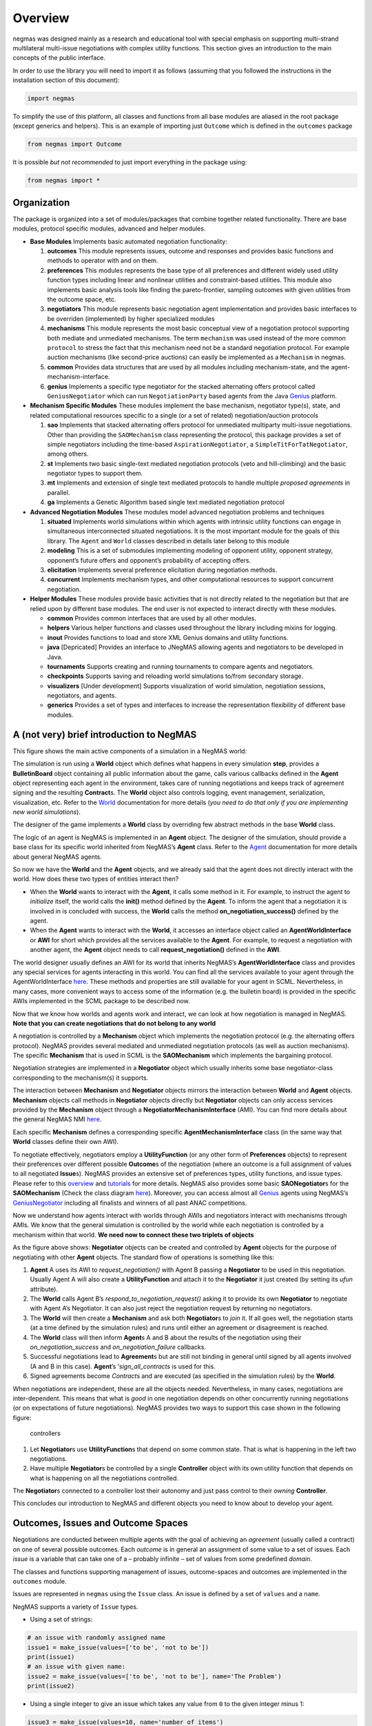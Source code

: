 Overview
========

negmas was designed mainly as a research and educational tool with
special emphasis on supporting multi-strand multilateral multi-issue
negotiations with complex utility functions. This section gives an
introduction to the main concepts of the public interface.

In order to use the library you will need to import it as follows
(assuming that you followed the instructions in the installation section
of this document):

.. code:: ipython3

    import negmas

To simplify the use of this platform, all classes and functions from all
base modules are aliased in the root package (except generics and
helpers). This is an example of importing just ``Outcome`` which is
defined in the ``outcomes`` package

.. code:: ipython3

    from negmas import Outcome

It is possible *but not recommended* to just import everything in the
package using:

.. code:: ipython3

    from negmas import *

Organization
------------

The package is organized into a set of modules/packages that combine
together related functionality. There are base modules, protocol
specific modules, advanced and helper modules.

-  **Base Modules** Implements basic automated negotiation
   functionality:

   1. **outcomes** This module represents issues, outcome and responses
      and provides basic functions and methods to operator with and on
      them.
   2. **preferences** This modules represents the base type of all
      preferences and different widely used utility function types
      including linear and nonlinear utilities and constraint-based
      utilities. This module also implements basic analysis tools like
      finding the pareto-frontier, sampling outcomes with given
      utilities from the outcome space, etc.
   3. **negotiators** This module represents basic negotiation agent
      implementation and provides basic interfaces to be overriden
      (implemented) by higher specialized modules
   4. **mechanisms** This module represents the most basic conceptual
      view of a negotiation protocol supporting both mediate and
      unmediated mechanisms. The term ``mechanism`` was used instead of
      the more common ``protocol`` to stress the fact that this
      mechanism need not be a standard negotiation protocol. For example
      auction mechanisms (like second-price auctions) can easily be
      implemented as a ``Mechanism`` in negmas.
   5. **common** Provides data structures that are used by all modules
      including mechanism-state, and the agent-mechanism-interface.
   6. **genius** Implements a specific type negotiator for the stacked
      alternating offers protocol called ``GeniusNegotiator`` which can
      run ``NegotiationParty`` based agents from the Java
      `Genius <http://ii.tudelft.nl/genius/>`__ platform.

-  **Mechanism Specific Modules** These modules implement the base
   mechanism, negotiator type(s), state, and related computational
   resources specific to a single (or a set of related)
   negotiation/auction protocols

   1. **sao** Implements that stacked alternating offers protocol for
      unmediated multiparty multi-issue negotiations. Other than
      providing the ``SAOMechanism`` class representing the protocol,
      this package provides a set of simple negotiators including the
      time-based ``AspirationNegotiator``, a
      ``SimpleTitForTatNegotiator``, among others.
   2. **st** Implements two basic single-text mediated negotiation
      protocols (veto and hill-climbing) and the basic negotiator types
      to support them.
   3. **mt** Implements and extension of single text mediated protocols
      to handle multiple *proposed agreements* in parallel.
   4. **ga** Implements a Genetic Algorithm based single text mediated
      negotiation protocol

-  **Advanced Negotiation Modules** These modules model advanced
   negotiation problems and techniques

   1. **situated** Implements world simulations within which agents with
      intrinsic utility functions can engage in simultaneous
      interconnected situated negotiations. It is the most important
      module for the goals of this library. The ``Agent`` and ``World``
      classes described in details later belong to this module
   2. **modeling** This is a set of submodules implementing modeling of
      opponent utility, opponent strategy, opponent’s future offers and
      opponent’s probability of accepting offers.
   3. **elicitation** Implements several preference elicitation during
      negotiation methods.
   4. **concurrent** Implements mechanism types, and other computational
      resources to support concurrent negotiation.

-  **Helper Modules** These modules provide basic activities that is not
   directly related to the negotiation but that are relied upon by
   different base modules. The end user is not expected to interact
   directly with these modules.

   -  **common** Provides common interfaces that are used by all other
      modules.
   -  **helpers** Various helper functions and classes used throughout
      the library including mixins for logging.
   -  **inout** Provides functions to load and store XML Genius domains
      and utility functions.
   -  **java** [Depricated] Provides an interface to JNegMAS allowing
      agents and negotiators to be developed in Java.
   -  **tournaments** Supports creating and running tournaments to
      compare agents and negotiators.
   -  **checkpoints** Supports saving and reloading world simulations
      to/from secondary storage.
   -  **visualizers** [Under development] Supports visualization of
      world simulation, negotiation sessions, negotiators, and agents.
   -  **generics** Provides a set of types and interfaces to increase
      the representation flexibility of different base modules.

A (not very) brief introduction to NegMAS
-----------------------------------------

This figure shows the main active components of a simulation in a NegMAS
world: |NegMAS world|

The simulation is run using a **World** object which defines what
happens in every simulation **step**, provides a **BulletinBoard**
object containing all public information about the game, calls various
callbacks defined in the **Agent** object representing each agent in the
environment, takes care of running negotiations and keeps track of
agreement signing and the resulting **Contract**\ s. The **World**
object also controls logging, event management, serialization,
visualization, etc. Refer to the
`World <http://www.yasserm.com/negmas/api/negmas.situated.World.html>`__
documentation for more details (*you need to do that only if you are
implementing new world simulations*).

The designer of the game implements a **World** class by overriding few
abstract methods in the base **World** class.

The logic of an agent is NegMAS is implemented in an **Agent** object.
The designer of the simulation, should provide a base class for its
specific world inherited from NegMAS’s **Agent** class. Refer to the
`Agent <http://www.yasserm.com/negmas/api/negmas.situated.Agent.html>`__
documentation for more details about general NegMAS agents.

So now we have the **World** and the **Agent** objects, and we already
said that the agent does not directly interact with the world. How does
these two types of entities interact then?

-  When the **World** wants to interact with the **Agent**, it calls
   some method in it. For example, to instruct the agent to *initialize*
   itself, the world calls the **init()** method defined by the
   **Agent**. To inform the agent that a negotiation it is involved in
   is concluded with success, the **World** calls the method
   **on_negotiation_success()** defined by the agent.
-  When the **Agent** wants to interact with the **World**, it accesses
   an interface object called an **AgentWorldInterface** or **AWI** for
   short which provides all the services available to the **Agent**. For
   example, to request a negotiation with another agent, the **Agent**
   object needs to call **request_negotiation()** defined in the
   **AWI**.

The world designer usually defines an AWI for its world that inherits
NegMAS’s **AgentWorldInterface** class and provides any special services
for agents interacting in this world. You can find all the services
available to your agent through the AgentWorldInterface
`here <http://www.yasserm.com/negmas/api/negmas.situated.AgentWorldInterface.html>`__.
These methods and properties are still available for your agent in SCML.
Nevertheless, in many cases, more convenient ways to access some of the
information (e.g. the bulletin board) is provided in the specific AWIs
implemented in the SCML package to be described now.

Now that we know how worlds and agents work and interact, we can look at
how negotiation is managed in NegMAS. **Note that you can create
negotiations that do not belong to any world**

A negotiation is controlled by a **Mechanism** object which implements
the negotiation protocol (e.g. the alternating offers protocol). NegMAS
provides several mediated and unmediated negotiation protocols (as well
as auction mechanisms). The specific **Mechanism** that is used in SCML
is the **SAOMechanism** which implements the bargaining protocol.

Negotiation strategies are implemented in a **Negotiator** object which
usually inherits some base negotiator-class corresponding to the
mechanism(s) it supports.

The interaction between **Mechanism** and **Negotiator** objects mirrors
the interaction between **World** and **Agent** objects. **Mechanism**
objects call methods in **Negotiator** objects directly but
**Negotiator** objects can only access services provided by the
**Mechanism** object through a **NegotiatorMechanismInterface** (AMI).
You can find more details about the general NegMAS NMI
`here <http://www.yasserm.com/negmas/api/negmas.common.NegotiatorMechanismInterface.html>`__.

Each specific **Mechanism** defines a corresponding specific
**AgentMechanismInterface** class (in the same way that **World**
classes define their own AWI).

To negotiate effectively, negotiators employ a **UtilityFunction** (or
any other form of **Preferences** objects) to represent their
preferences over different possible **Outcome**\ s of the negotiation
(where an outcome is a full assignment of values to all negotiated
**Issue**\ s). NegMAS provides an extensive set of preferences types,
utility functions, and issue types. Please refer to this
`overview <http://www.yasserm.com/negmas/overview.html>`__ and
`tutorials <http://www.yasserm.com/negmas/tutorials.html>`__ for more
details. NegMAS also provides some basic **SAONegotiator**\ s for the
**SAOMechanism** (Check the class diagram
`here <http://www.yasserm.com/negmas/modules/sao.html>`__). Moreover,
you can access almost all `Genius <http://ii.tudelft.nl/genius/>`__
agents using NegMAS’s
`GeniusNegotiator <http://www.yasserm.com/negmas/api/negmas.genius.GeniusNegotiator.html>`__
including all finalists and winners of all past ANAC competitions.

Now we understand how agents interact with worlds through AWIs and
negotiators interact with mechanisms through AMIs. We know that the
general simulation is controlled by the world while each negotiation is
controlled by a mechanism within that world. **We need now to connect
these two triplets of objects**

As the figure above shows: **Negotiator** objects can be created and
controlled by **Agent** objects for the purpose of negotiating with
other **Agent** objects. The standard flow of operations is something
like this:

1. **Agent** A uses its AWI to *request_negotiation()* with Agent B
   passing a **Negotiator** to be used in this negotiation. Usually
   Agent A will also create a **UtilityFunction** and attach it to the
   **Negotiator** it just created (by setting its *ufun* attribute).
2. The **World** calls Agent B’s *respond_to_negotiation_request()*
   asking it to provide its own **Negotiator** to negotiate with Agent
   A’s Negotiator. It can also just reject the negotiation request by
   returning no negotiators.
3. The **World** will then create a **Mechanism** and ask both
   **Negotiator**\ s to *join* it. If all goes well, the negotiation
   starts (at a time defined by the simulation rules) and runs until
   either an agreement or disagreement is reached.
4. The **World** class will then inform **Agent**\ s A and B about the
   results of the negotiation using their *on_negotiation_success* and
   *on_negotiation_failure* callbacks.
5. Successful negotiations lead to **Agreement**\ s but are still not
   binding in general until signed by all agents involved (A and B in
   this case). **Agent**\ ’s ’\ *sign_all_contracts* is used for this.
6. Signed agreements become *Contract*\ s and are executed (as specified
   in the simulation rules) by the **World**.

When negotiations are independent, these are all the objects needed.
Nevertheless, in many cases, negotiations are inter-dependent. This
means that what is *good* in one negotiation depends on other
concurrently running negotiations (or on expectations of future
negotiations). NegMAS provides two ways to support this case shown in
the following figure:

.. figure:: figs/controllers.jpg
   :alt: controllers

   controllers

1. Let **Negotiator**\ s use **UtilityFunction**\ s that depend on some
   common state. That is what is happening in the left two negotiations.
2. Have multiple **Negotiator**\ s be controlled by a single
   **Controller** object with its own utility function that depends on
   what is happening on all the negotiations controlled.

The **Negotiator**\ s connected to a controller lost their autonomy and
just pass control to their *owning* **Controller**.

This concludes our introduction to NegMAS and different objects you need
to know about to develop your agent.

.. |NegMAS world| image:: figs/world.png

Outcomes, Issues and Outcome Spaces
-----------------------------------

Negotiations are conducted between multiple agents with the goal of
achieving an *agreement* (usually called a contract) on one of several
possible outcomes. Each *outcome* is in general an assignment of some
value to a set of issues. Each *issue* is a variable that can take one
of a – probably infinite – set of values from some predefined *domain*.

The classes and functions supporting management of issues,
outcome-spaces and outcomes are implemented in the ``outcomes`` module.

Issues are represented in ``negmas`` using the ``Issue`` class. An issue
is defined by a set of ``values`` and a ``name``.

NegMAS supports a variety of ``Issue`` types.

-  Using a set of strings:

.. code:: ipython3

    # an issue with randomly assigned name
    issue1 = make_issue(values=['to be', 'not to be'])
    print(issue1)
    # an issue with given name:
    issue2 = make_issue(values=['to be', 'not to be'], name='The Problem')
    print(issue2)



.. raw:: html

    <pre style="white-space:pre;overflow-x:auto;line-height:normal;font-family:Menlo,'DejaVu Sans Mono',consolas,'Courier New',monospace">issueTVxoHhOQ: <span style="font-weight: bold">[</span><span style="color: #008000; text-decoration-color: #008000">'to be'</span>, <span style="color: #008000; text-decoration-color: #008000">'not to be'</span><span style="font-weight: bold">]</span>
    </pre>




.. raw:: html

    <pre style="white-space:pre;overflow-x:auto;line-height:normal;font-family:Menlo,'DejaVu Sans Mono',consolas,'Courier New',monospace">issueTVxoHhOQ: <span style="font-weight: bold">[</span><span style="color: #008000; text-decoration-color: #008000">'to be'</span>, <span style="color: #008000; text-decoration-color: #008000">'not to be'</span><span style="font-weight: bold">]</span>
    </pre>




.. raw:: html

    <pre style="white-space:pre;overflow-x:auto;line-height:normal;font-family:Menlo,'DejaVu Sans Mono',consolas,'Courier New',monospace">The Problem: <span style="font-weight: bold">[</span><span style="color: #008000; text-decoration-color: #008000">'to be'</span>, <span style="color: #008000; text-decoration-color: #008000">'not to be'</span><span style="font-weight: bold">]</span>
    </pre>




.. raw:: html

    <pre style="white-space:pre;overflow-x:auto;line-height:normal;font-family:Menlo,'DejaVu Sans Mono',consolas,'Courier New',monospace">The Problem: <span style="font-weight: bold">[</span><span style="color: #008000; text-decoration-color: #008000">'to be'</span>, <span style="color: #008000; text-decoration-color: #008000">'not to be'</span><span style="font-weight: bold">]</span>
    </pre>



-  Using a single integer to give an issue which takes any value from
   ``0`` to the given integer minus 1:

.. code:: ipython3

    issue3 = make_issue(values=10, name='number of items')
    print(issue3)



.. raw:: html

    <pre style="white-space:pre;overflow-x:auto;line-height:normal;font-family:Menlo,'DejaVu Sans Mono',consolas,'Courier New',monospace">number of items: <span style="font-weight: bold">(</span><span style="color: #008080; text-decoration-color: #008080; font-weight: bold">0</span>, <span style="color: #008080; text-decoration-color: #008080; font-weight: bold">9</span><span style="font-weight: bold">)</span>
    </pre>




.. raw:: html

    <pre style="white-space:pre;overflow-x:auto;line-height:normal;font-family:Menlo,'DejaVu Sans Mono',consolas,'Courier New',monospace">number of items: <span style="font-weight: bold">(</span><span style="color: #008080; text-decoration-color: #008080; font-weight: bold">0</span>, <span style="color: #008080; text-decoration-color: #008080; font-weight: bold">9</span><span style="font-weight: bold">)</span>
    </pre>



-  Using a ``tuple`` with a lower and upper real-valued boundaries to
   give an issue with an infinite number of possibilities (all real
   numbers in between)

.. code:: ipython3

    issue4 = make_issue(values=(0.0, 1.0), name='cost')
    print(issue4)



.. raw:: html

    <pre style="white-space:pre;overflow-x:auto;line-height:normal;font-family:Menlo,'DejaVu Sans Mono',consolas,'Courier New',monospace">cost: <span style="font-weight: bold">(</span><span style="color: #008080; text-decoration-color: #008080; font-weight: bold">0.0</span>, <span style="color: #008080; text-decoration-color: #008080; font-weight: bold">1.0</span><span style="font-weight: bold">)</span>
    </pre>




.. raw:: html

    <pre style="white-space:pre;overflow-x:auto;line-height:normal;font-family:Menlo,'DejaVu Sans Mono',consolas,'Courier New',monospace">cost: <span style="font-weight: bold">(</span><span style="color: #008080; text-decoration-color: #008080; font-weight: bold">0.0</span>, <span style="color: #008080; text-decoration-color: #008080; font-weight: bold">1.0</span><span style="font-weight: bold">)</span>
    </pre>



The ``Issue`` class provides some useful functions. For example you can
find the ``cardinality`` of any issue using:

.. code:: ipython3

    [issue2.cardinality, issue3.cardinality, issue4.cardinality]




.. parsed-literal::

    [2, 10, inf]





.. parsed-literal::

    [2, 10, inf]



It is also possible to check the ``type`` of the issue and whether it is
discrete or continuous:

.. code:: ipython3

    [issue2.type, issue2.is_discrete(), issue2.is_continuous()]




.. parsed-literal::

    ['categorical', True, False]





.. parsed-literal::

    ['categorical', True, False]



It is possible to check the total cardinality for a set of issues:

.. code:: ipython3

    [num_outcomes([issue1, issue2, issue3, issue4]), # expected inf
     num_outcomes([issue1, issue2, issue3])] # expected 40 = 2 * 2 * 10




.. parsed-literal::

    [inf, 40]





.. parsed-literal::

    [inf, 40]



You can pick random valid or invalid values for the issue:

.. code:: ipython3

    [
        [issue1.rand_valid(), issue1.rand_invalid()],
        [issue3.rand_valid(), issue3.rand_invalid()],
        [issue4.rand_valid(), issue4.rand_invalid()],
    ]




.. parsed-literal::

    [['to be', '20220221H195628127744Xb7dNW1qto be20220221H195628127785P44ir3sA'],
     [6, 13],
     [0.2601332542192585, 2.0043986330300445]]





.. parsed-literal::

    [['to be', '20220221H195628127744Xb7dNW1qto be20220221H195628127785P44ir3sA'],
     [6, 13],
     [0.2601332542192585, 2.0043986330300445]]



You can also list all valid values for an issue using ``all`` or sample
from them using ``value_generator``. Notice that ``all`` and
``value_generator`` return generators so both are memory efficient.

.. code:: ipython3

    print(tuple(issue1.all))
    print(tuple(issue2.all))
    print(tuple(issue3.all))
    try:
        print(tuple(issue4.all))
    except ValueError as e:
        print(e)



.. raw:: html

    <pre style="white-space:pre;overflow-x:auto;line-height:normal;font-family:Menlo,'DejaVu Sans Mono',consolas,'Courier New',monospace"><span style="font-weight: bold">(</span><span style="color: #008000; text-decoration-color: #008000">'to be'</span>, <span style="color: #008000; text-decoration-color: #008000">'not to be'</span><span style="font-weight: bold">)</span>
    </pre>




.. raw:: html

    <pre style="white-space:pre;overflow-x:auto;line-height:normal;font-family:Menlo,'DejaVu Sans Mono',consolas,'Courier New',monospace"><span style="font-weight: bold">(</span><span style="color: #008000; text-decoration-color: #008000">'to be'</span>, <span style="color: #008000; text-decoration-color: #008000">'not to be'</span><span style="font-weight: bold">)</span>
    </pre>




.. raw:: html

    <pre style="white-space:pre;overflow-x:auto;line-height:normal;font-family:Menlo,'DejaVu Sans Mono',consolas,'Courier New',monospace"><span style="font-weight: bold">(</span><span style="color: #008000; text-decoration-color: #008000">'to be'</span>, <span style="color: #008000; text-decoration-color: #008000">'not to be'</span><span style="font-weight: bold">)</span>
    </pre>




.. raw:: html

    <pre style="white-space:pre;overflow-x:auto;line-height:normal;font-family:Menlo,'DejaVu Sans Mono',consolas,'Courier New',monospace"><span style="font-weight: bold">(</span><span style="color: #008000; text-decoration-color: #008000">'to be'</span>, <span style="color: #008000; text-decoration-color: #008000">'not to be'</span><span style="font-weight: bold">)</span>
    </pre>




.. raw:: html

    <pre style="white-space:pre;overflow-x:auto;line-height:normal;font-family:Menlo,'DejaVu Sans Mono',consolas,'Courier New',monospace"><span style="font-weight: bold">(</span><span style="color: #008080; text-decoration-color: #008080; font-weight: bold">0</span>, <span style="color: #008080; text-decoration-color: #008080; font-weight: bold">1</span>, <span style="color: #008080; text-decoration-color: #008080; font-weight: bold">2</span>, <span style="color: #008080; text-decoration-color: #008080; font-weight: bold">3</span>, <span style="color: #008080; text-decoration-color: #008080; font-weight: bold">4</span>, <span style="color: #008080; text-decoration-color: #008080; font-weight: bold">5</span>, <span style="color: #008080; text-decoration-color: #008080; font-weight: bold">6</span>, <span style="color: #008080; text-decoration-color: #008080; font-weight: bold">7</span>, <span style="color: #008080; text-decoration-color: #008080; font-weight: bold">8</span>, <span style="color: #008080; text-decoration-color: #008080; font-weight: bold">9</span><span style="font-weight: bold">)</span>
    </pre>




.. raw:: html

    <pre style="white-space:pre;overflow-x:auto;line-height:normal;font-family:Menlo,'DejaVu Sans Mono',consolas,'Courier New',monospace"><span style="font-weight: bold">(</span><span style="color: #008080; text-decoration-color: #008080; font-weight: bold">0</span>, <span style="color: #008080; text-decoration-color: #008080; font-weight: bold">1</span>, <span style="color: #008080; text-decoration-color: #008080; font-weight: bold">2</span>, <span style="color: #008080; text-decoration-color: #008080; font-weight: bold">3</span>, <span style="color: #008080; text-decoration-color: #008080; font-weight: bold">4</span>, <span style="color: #008080; text-decoration-color: #008080; font-weight: bold">5</span>, <span style="color: #008080; text-decoration-color: #008080; font-weight: bold">6</span>, <span style="color: #008080; text-decoration-color: #008080; font-weight: bold">7</span>, <span style="color: #008080; text-decoration-color: #008080; font-weight: bold">8</span>, <span style="color: #008080; text-decoration-color: #008080; font-weight: bold">9</span><span style="font-weight: bold">)</span>
    </pre>




.. raw:: html

    <pre style="white-space:pre;overflow-x:auto;line-height:normal;font-family:Menlo,'DejaVu Sans Mono',consolas,'Courier New',monospace">Cannot enumerate all values of a continuous issue
    </pre>




.. raw:: html

    <pre style="white-space:pre;overflow-x:auto;line-height:normal;font-family:Menlo,'DejaVu Sans Mono',consolas,'Courier New',monospace">Cannot enumerate all values of a continuous issue
    </pre>



Outcomes
~~~~~~~~

Now that we know how to define issues, defining outcomes from a
negotiation is even simpler. An outcome can be any python ``mapping`` or
``iterable`` with a known length. That includes dictionaries, lists,
tuples among many other.

Here is how to define an outcome for the last three issues mentioned
above:

.. code:: ipython3

    valid_outcome = {'The Problem': 'to be', 'number of items': 5, 'cost': 0.15}
    invalid_outcome = {'The Problem': 'to be', 'number of items': 10, 'cost': 0.15}

Notice that the ``invalid_outcome`` is assigning a value of ``10`` to
the ``number of items`` issue which is not an acceptable value (``cost``
ranges between ``0`` and ``9``).

Because ``outcomes`` can be represented with many built-in collection
classes, the only common ancestor of all outcome objects is the
``object`` class. Nevertheless, the ``outcomes`` module provide a
type-alias ``Outcome`` that can be used for static type checking if
needed. The ``outcomes`` module also provides some functions for dealing
with ``outcome`` objects in relation to ``Issue``\ s. These are some
examples:

.. code:: ipython3

    [
        outcome_is_valid(valid_outcome, [issue2, issue3, issue4]),      # valid giving True
        outcome_is_valid(invalid_outcome, [issue2, issue3, issue4])     # invalid giving False
    ]




.. parsed-literal::

    [True, False]





.. parsed-literal::

    [True, False]



It is not necessary for an outcome to assign a value for *all* issues to
be considered *valid*. For example the following outcomes are all valid
for the last three issues given above:

.. code:: ipython3

    [
        outcome_is_valid({'The Problem': 'to be'}, [issue2, issue3, issue4]),
        outcome_is_valid({'The Problem': 'to be', 'number of items': 5}, [issue2, issue3, issue4])
    ]




.. parsed-literal::

    [True, True]





.. parsed-literal::

    [True, True]



You can check the validity of outcomes defined as tuples or lists the
same way.

.. code:: ipython3

    [
        outcome_is_valid(['to be', 4, 0.5], [issue2, issue3, issue4]),
        outcome_is_valid(('to be', 4, 1.5), [issue2, issue3, issue4])
    ]




.. parsed-literal::

    [True, False]





.. parsed-literal::

    [True, False]



It is also important for some applications to check if an outcome is
``complete`` in the sense that it assigns a *valid* value to every issue
in the given set of issues. This can be done using the
``outcome_is_complete`` function:

.. code:: ipython3

    [
        outcome_is_complete(valid_outcome, [issue2, issue3, issue4]),            # complete -> True
        outcome_is_complete(invalid_outcome, [issue2, issue3, issue4]),          # invalid -> incomplete -> False
        outcome_is_complete({'The Problem': 'to be'}, [issue2, issue3, issue4])  # incomplete -> False
    ]




.. parsed-literal::

    [True, False, False]





.. parsed-literal::

    [True, False, False]



Outcome Ranges and constraints
^^^^^^^^^^^^^^^^^^^^^^^^^^^^^^

Sometimes, it is important to represent not only a single outcome but a
range of outcomes. This can be represented using an ``OutcomeRange``.
Again, an outcome range can be almost any ``mapping`` or ``iterable`` in
python including dictionaries, lists, tuples, etc with the only
exception that the values stored in it can be not only be ``int``,
``str``, ``float`` but also ``tuple``\ s of two of any of them
representing a range or a ``list`` of values. This is easier shown:

.. code:: ipython3

    range1 = {'The Problem': ['to be', 'not to be'], 'number of items': 5, 'cost': (0.1, 0.2)}

``range1`` represents the following range of outcomes:

-  **The Problem**: accepts both ``to be`` and ``not to be``

-  **number of items**: accepts only the value ``5``

-  **cost**: accepts any real number between ``0.1`` and ``0.2`` up to
   representation error

It is easy to check whether a specific outcome is within a given range:

.. code:: ipython3

    outcome1 = {'The Problem': 'to be', 'number of items': 5, 'cost': 0.15}
    outcome2 = {'The Problem': 'to be', 'number of items': 10, 'cost': 0.15}
    [
        outcome_in_range(outcome1, range1),       # True
        outcome_in_range(outcome2, range1)        # False
    ]




.. parsed-literal::

    [True, False]





.. parsed-literal::

    [True, False]



In general outcome ranges constraint outcomes depending on the type of
the constraint:

-  **tuple** The outcome must fall within the range specified by the
   first and second elements. Only valid for values that can be compared
   using ``__lt__`` (e.g. int, float, str).
-  **single value** The outcome must equal this given value.
-  **list of values** The outcome must be within the list.
-  **list of tuples** The outcome must fall within one of the ranges
   specified by the tuples.

Outcome Spaces
~~~~~~~~~~~~~~

An outcome-space is a *set of outcomes* which can be enumerated,
sampled, etc.

NegMAS supports a special kind of outcome-spaces called
``CartesianOutcomeSpace`` which represents the Cartesian product of a
set of issues and can be created using ``make_os`` function:

.. code:: ipython3

    myos = make_os([issue1, issue2, issue3, issue4])
    print(type(myos))



.. raw:: html

    <pre style="white-space:pre;overflow-x:auto;line-height:normal;font-family:Menlo,'DejaVu Sans Mono',consolas,'Courier New',monospace"><span style="font-weight: bold">&lt;</span><span style="color: #ff00ff; text-decoration-color: #ff00ff; font-weight: bold">class</span><span style="color: #000000; text-decoration-color: #000000"> </span><span style="color: #008000; text-decoration-color: #008000">'negmas.outcomes.outcome_space.CartesianOutcomeSpace'</span><span style="font-weight: bold">&gt;</span>
    </pre>




.. raw:: html

    <pre style="white-space:pre;overflow-x:auto;line-height:normal;font-family:Menlo,'DejaVu Sans Mono',consolas,'Courier New',monospace"><span style="font-weight: bold">&lt;</span><span style="color: #ff00ff; text-decoration-color: #ff00ff; font-weight: bold">class</span><span style="color: #000000; text-decoration-color: #000000"> </span><span style="color: #008000; text-decoration-color: #008000">'negmas.outcomes.outcome_space.CartesianOutcomeSpace'</span><span style="font-weight: bold">&gt;</span>
    </pre>



A special case of ``CartesianOutcomeSpace`` is a
``DiscreteCartesianOutcomeSpace`` (see the examle above) which represent
a Cartesian outcome-space with discrete issues (i.e. no issues are
continuous).

``OutcomeSpace`` provide convenient methods for gettin information about
the outcome-space or manipulating it. Some of the most important
examples are:

-  **is_numeric, is_integer, is_float** Checks if all components of all
   outcomes are numeric, integer or float.
-  **is_discrete, is_finite, is_continuous** Check if the outcome space
   itself is discrete, finite or continuous.
-  **cardinality** returns the number of outcomes in the outcome-space.
-  **cardinality_if_discretized** returns the number of outcomes in the
   outcome-space if we discretize it.
-  **to_discrete, to_largest_discrete** create an discrete outcome-space
   that ranges over the input outcome-space.
-  **sample** returns outcomes from the outcome-space.
-  **enumerate_or_sample** sample from continuous outcome-spaces and
   enumerate all outcomes of discrete outcome-spaces.

``DiscreteOutcomeSpace`` is a special case of ``OutcomeSpace``
representing a finite outcome space and adds some operations including:

-  **to_single_issue** generates a single-issue outcome-space with the
   same number of outcomes as the given outcome-space
-  **limit_cardinality** generates a discrete outcome-space that
   *approximates* the input outcome-space using at most some predefined
   number of outcomes.

Utilities and Preferences
-------------------------

Agents engage in negotiations to maximize their utility. That is the
central dogma in negotiation research. ``negmas`` allows the user to
define their own utility functions based on a set of predefined base
classes that can be found in the ``utilities`` module.

Utility Values
~~~~~~~~~~~~~~

In most applications, utility values can be represented by real numbers.
Nevertheless, some applications need a more complicated representation.
For example, during utility elicitation (the process of learning about
the utility function of the human being represented by the agent) or
opponent modeling (the process of learning about the utility function of
an opponent), the need may arise to represent a probability distribution
over utilities.

``negmas`` allows all functions that receive a utility value to receive
a utility distribution. This is achieved through the use of two basic
type definitions:

-  ``Distribution`` That is a probability distribution class capable of
   representing probabilistic variables having both continuous and
   discrete distributions and applying basic operations on them
   (addition, subtraction and multiplication). Currently we use
   ``scipy.stats`` for modeling these distributions but this is an
   implementation detail that should not be relied upon as it is likely
   that the probabilistic framework will be changed in the future to
   enhance the flexibility of the package and its integration with other
   probabilistic modeling packages (e.g. PyMC3). A concrete
   implementation of ``Distribution`` provided by NegMAS is
   ``ScipyDistribution``. A special case if the ``Real`` distribution
   which represents a delta distribution :math:`\delta(v)` at a given
   real value :math:`v` (i.e. :math:`p(x)=1` for :math:`x=v` and
   :math:`0` otherwise) which acts both as a ``Distribution`` and a
   ``float``.

-  ``Value`` This is the input and output type used whenever a utility
   value is to be represented in the whole package. It is defined as a
   union of a real value and a ``Distribution``
   (``float | Distribution``). This way, it is possible to pass utility
   distributions to most functions expecting (or returning) a utility
   value including utility functions.

This means that both of the following are valid utility values

.. code:: ipython3

    u1 = Real(1.0)
    u2 = UniformDistribution()   # standard normal distribution
    print(u1)
    print(u2)



.. raw:: html

    <pre style="white-space:pre;overflow-x:auto;line-height:normal;font-family:Menlo,'DejaVu Sans Mono',consolas,'Courier New',monospace"><span style="color: #008080; text-decoration-color: #008080; font-weight: bold">1.0</span>
    </pre>




.. raw:: html

    <pre style="white-space:pre;overflow-x:auto;line-height:normal;font-family:Menlo,'DejaVu Sans Mono',consolas,'Courier New',monospace"><span style="color: #008080; text-decoration-color: #008080; font-weight: bold">1.0</span>
    </pre>




.. raw:: html

    <pre style="white-space:pre;overflow-x:auto;line-height:normal;font-family:Menlo,'DejaVu Sans Mono',consolas,'Courier New',monospace"><span style="color: #800080; text-decoration-color: #800080; font-weight: bold">U</span><span style="font-weight: bold">(</span><span style="color: #008080; text-decoration-color: #008080; font-weight: bold">0.0</span>, <span style="color: #008080; text-decoration-color: #008080; font-weight: bold">1.0</span><span style="font-weight: bold">)</span>
    </pre>




.. raw:: html

    <pre style="white-space:pre;overflow-x:auto;line-height:normal;font-family:Menlo,'DejaVu Sans Mono',consolas,'Courier New',monospace"><span style="color: #800080; text-decoration-color: #800080; font-weight: bold">U</span><span style="font-weight: bold">(</span><span style="color: #008080; text-decoration-color: #008080; font-weight: bold">0.0</span>, <span style="color: #008080; text-decoration-color: #008080; font-weight: bold">1.0</span><span style="font-weight: bold">)</span>
    </pre>



Preferences
~~~~~~~~~~~

``Rational`` entities in NegMAS (including ``Agent``\ s,
``Negotiator``\ s, and ``Controller``\ s) can have ``Preferences`` which
define how much they prefer an ``Outcome`` over another. Several types
of preferences are supported in NegMAS and they all must implement the
``BasePref`` protocol.

Ordinal and Cardinal Preferences
~~~~~~~~~~~~~~~~~~~~~~~~~~~~~~~~

The most general ``Preferences`` type in NegMAS is ``Ordinal``
``Preferences`` which can only represent partial ordering of outcomes in
the outcome-space throgh the ``is_not_worse()`` method. An entity with
this kind of preferences can compare two outcomes but it gets one bit of
information out of this comparison (which is better for the entity) and
has no way to know *how much* is the difference

``CarindalProb`` ``Preferences``, on the other hand, implement
``difference_prob()`` which return a ``Distribution`` indicating *how
much* is the difference between two outcomes. A crisp version
(``CardinalCrisp``) moreover implements ``difference()`` which returns a
``float`` indicating *exactly* the difference in value for the entity
between two outcomes.

Every ``CadrinalCrisp`` object is a ``CardinalProb`` which is also an
``Ordinal`` object.

Crisp and Prob Preferences
~~~~~~~~~~~~~~~~~~~~~~~~~~

NegMAS usually implements two versions of each ``Preferences`` type
(other than ``Ordinal``) that represent a probabilistic version (ending
with ``Prob``) returing ``Distribution``\ s when queried, and a crisp
version (ending with ``Crisp``) returning a ``float``. This simplifies
the development of agents and negotiators working with probability
distributions.

Stationary and Non-Stationary Preferences
~~~~~~~~~~~~~~~~~~~~~~~~~~~~~~~~~~~~~~~~~

Stationary ``Preferences`` are those that *do not change during the
lifetime of their owner*, while non-stationary ``Preferences`` are
allowed to change. The entity having non-stationary preferences usually
faces a harder problem achieving its goals as it needs to take into
account this possible change. Entities interacting with other entities
with non-stationary ``Preferences`` are also in reatively harder
situation comapred with those dealing with entities with stationary
``Preferences``.

Stationary Preference type names start with ``Stationary``
(e.g. ``StationaryCardinalProb``) while non-stationary types start with
``NonStationary`` (e.g. ``NonStationaryCardinalProb``).

Utility Functions
~~~~~~~~~~~~~~~~~

Utility functions are entities that take an ``Outcome`` and return its
``Value``. There are many types of utility functions defined in the
literature. In this package, the base of all utiliy functions is the
``BaseUtilityFunction`` class which is defined in the
``preferences.ufun`` module. It behaves like a standard python
``Callable`` which can be called with a single ``Outcome`` object
(i.e. a dictionary, list, tuple etc representing an outcome) and returns
a ``Value``. This allows utility functions to return a distribution
instead of a single utility value. Special cases are ``UtilityFunction``
which is the base class of all crisp ufuns (returning a ``float`` when
called) and ``ProbUtilityFunction`` which is the base class of all
probabilistic ufuns (returning a ``Distribution`` when called).

Utility functions in ``negmas`` have a helper ``property`` called
``type`` which returns the type of the utility function and a helper
function ``eu`` for returning the expected utility of a given outcome
which is guaranteed to return a real number (``float``) even if the
utiliy function itself is returning a utility distribution.

To implement a specific utility function, you need to override the
single ``eval`` function provided in the
``UtilityFunction``/``ProbUtilityFunction`` abstract base class. This is
a simple example:

.. code:: ipython3

    COST = 0
    class ConstUtilityFunction(UtilityFunction):
       def eval(self, offer):
            try:
                return 3.0 * offer[COST]
            except KeyError:  # No value was given to the cost
                return None

       def xml(self):
            return '<ufun const=True value=3.0></ufun>'

    f = ConstUtilityFunction()
    f((10,))




.. parsed-literal::

    30.0





.. parsed-literal::

    30.0



Note that we used ``StationaryUtilityFunction`` as the base class to
inform users of the ``ConstUtilityFunction`` class that it represents a
stationary ufun which means that it is OK to cache results of calls to
the ufun for example.

General Utility functions can store internal state and use it to return
different values for the same outcome over time allowing for dynamic
change or evolution of them during negotiations. For example this
*silly* utility function responds to the mood of the user:

.. code:: ipython3

    class MoodyUtilityFunction(UtilityFunction):
        def __init__(self, mood='good', stationary=False):
            super().__init__()
            self.mood = mood
            self._stationary = stationary

        def to_stationary(self):
            return MoodyUtilityFunction(mood=self.mood, stationary=True)

        def eval(self, offer):
            if self.mood not in ('good', 'bad'):
                raise ValueError(f"Cannot calculate utility for {offer}")
            return float(offer[COST]) if self.mood == 'good' else 0.1 * offer[COST]
        def set_mood(self, mood):
            if self._stationary:
                return
            self.mood = mood

        def xml(self):
            pass

    offer = (10,)

    f = MoodyUtilityFunction()
    # I am in a good mode now
    print(f'Utility in good mood of {offer} is {f(offer)}')
    f.set_mood('bad')
    print(f'Utility in bad mood of {offer} is {f(offer)}')
    f.set_mood('undecided')
    try:
        y = f(offer)
    except ValueError as e:
        print(f'Utility in good mood of {offer} is undecidable: {e}')



.. raw:: html

    <pre style="white-space:pre;overflow-x:auto;line-height:normal;font-family:Menlo,'DejaVu Sans Mono',consolas,'Courier New',monospace">Utility in good mood of <span style="font-weight: bold">(</span><span style="color: #008080; text-decoration-color: #008080; font-weight: bold">10</span>,<span style="font-weight: bold">)</span> is <span style="color: #008080; text-decoration-color: #008080; font-weight: bold">10.0</span>
    </pre>




.. raw:: html

    <pre style="white-space:pre;overflow-x:auto;line-height:normal;font-family:Menlo,'DejaVu Sans Mono',consolas,'Courier New',monospace">Utility in good mood of <span style="font-weight: bold">(</span><span style="color: #008080; text-decoration-color: #008080; font-weight: bold">10</span>,<span style="font-weight: bold">)</span> is <span style="color: #008080; text-decoration-color: #008080; font-weight: bold">10.0</span>
    </pre>




.. raw:: html

    <pre style="white-space:pre;overflow-x:auto;line-height:normal;font-family:Menlo,'DejaVu Sans Mono',consolas,'Courier New',monospace">Utility in bad mood of <span style="font-weight: bold">(</span><span style="color: #008080; text-decoration-color: #008080; font-weight: bold">10</span>,<span style="font-weight: bold">)</span> is <span style="color: #008080; text-decoration-color: #008080; font-weight: bold">1.0</span>
    </pre>




.. raw:: html

    <pre style="white-space:pre;overflow-x:auto;line-height:normal;font-family:Menlo,'DejaVu Sans Mono',consolas,'Courier New',monospace">Utility in bad mood of <span style="font-weight: bold">(</span><span style="color: #008080; text-decoration-color: #008080; font-weight: bold">10</span>,<span style="font-weight: bold">)</span> is <span style="color: #008080; text-decoration-color: #008080; font-weight: bold">1.0</span>
    </pre>




.. raw:: html

    <pre style="white-space:pre;overflow-x:auto;line-height:normal;font-family:Menlo,'DejaVu Sans Mono',consolas,'Courier New',monospace">Utility in good mood of <span style="font-weight: bold">(</span><span style="color: #008080; text-decoration-color: #008080; font-weight: bold">10</span>,<span style="font-weight: bold">)</span> is undecidable: Cannot calculate utility for <span style="font-weight: bold">(</span><span style="color: #008080; text-decoration-color: #008080; font-weight: bold">10</span>,<span style="font-weight: bold">)</span>
    </pre>




.. raw:: html

    <pre style="white-space:pre;overflow-x:auto;line-height:normal;font-family:Menlo,'DejaVu Sans Mono',consolas,'Courier New',monospace">Utility in good mood of <span style="font-weight: bold">(</span><span style="color: #008080; text-decoration-color: #008080; font-weight: bold">10</span>,<span style="font-weight: bold">)</span> is undecidable: Cannot calculate utility for <span style="font-weight: bold">(</span><span style="color: #008080; text-decoration-color: #008080; font-weight: bold">10</span>,<span style="font-weight: bold">)</span>
    </pre>



Notice that (as the last example shows) utility functions can return
``None`` to indicate that the utility value cannot be inferred for this
outcome/offer.

Preferences Protcols
~~~~~~~~~~~~~~~~~~~~

The ``preferences`` module provide a set of other python protocols that
guarantee that a given ``Preferences`` object has some predefined
properties. This can be used by developers to adjust the behavior of any
entity based on the specific features of its preferences or to limit the
applicability of some strategy to a given ``Preferences`` type.

Here are some examples of these protocols all applying to utility
functions (see next section) (note that *protocol* here is used in the
Pythonic sense of a duck-typed interface):

+-----------------------------------+-----------------------------------+
| Protoocol                         | Meaning                           |
+===================================+===================================+
| Scalable                          | The utility function can be       |
|                                   | scaled by some factor             |
+-----------------------------------+-----------------------------------+
| PartiallyScalable                 | The utility function can be       |
|                                   | scaled in some part of the        |
|                                   | outcome-space                     |
+-----------------------------------+-----------------------------------+
| Shiftable                         | The utility function can be       |
|                                   | shifted by some constant value    |
+-----------------------------------+-----------------------------------+
| PartiallyShiftable                | The utility function can be by    |
|                                   | some constant value in some part  |
|                                   | of the outcome-space              |
+-----------------------------------+-----------------------------------+
| Normalizable                      | The utility function can be       |
|                                   | normalized to fall in some given  |
|                                   | range                             |
+-----------------------------------+-----------------------------------+
| HasReservedOutcome                | The utility function defines some |
|                                   | outcome as the default outcome in |
|                                   | case of disagreement              |
+-----------------------------------+-----------------------------------+
| HasReservedDistribution           | The utility function defines some |
|                                   | distribution as the distribution  |
|                                   | from which a value is chosen in   |
|                                   | case of disagreement              |
+-----------------------------------+-----------------------------------+
| HasReservedValue                  | The utility function defines some |
|                                   | value as the default value for    |
|                                   | the agent in case of agreement in |
|                                   | case of disagreement              |
+-----------------------------------+-----------------------------------+
| HasRange                          | The utility function defines some |
|                                   | value as the default value for    |
|                                   | the agent in case of agreement in |
|                                   | case of disagreement              |
+-----------------------------------+-----------------------------------+
| IndIssues                         | The utility function is a         |
|                                   | mathematical function (linear or  |
|                                   | otherwise) of a set of            |
|                                   | single-issue functions.           |
+-----------------------------------+-----------------------------------+

The package provides a set of predefined utility functions representing
most widely used types. The following subsections describe them briefly.

Linear Additive Utility Functions
~~~~~~~~~~~~~~~~~~~~~~~~~~~~~~~~~

The ``LinearAdditiveUtilityFunction`` class represents a function that
linearly aggregate utilities assigned to issues in the given outcome
which can be defined mathematically as follows:

.. math:: U(o) = \sum_{i=0}^{\left|o\right|}{w_i\times g_i(o_i)}

where :math:`o` is an outcome, :math:`w` is a real-valued weight vector,
:math:`\left|o\right|` is the number of issues, :math:`o_i` if the value
assigned in outcome :math:`o` to issue :math:`i`, and :math:`g` is a
vector of functions each mapping one issue of the outcome to some
real-valued number (utility of this issue).

Notice that despite the name, this type of utiliy functions can
represent nonlinear relation between issue values and utility values.
The linearity is in how these possibly nonlinear mappings are being
combind to generate a utility value for the outcome.

Note that a utility function needs to know the outcome-space over which
is it defined. There are three ways to pass this to the
``UtilityFunction`` constructor:

1. **issues=…** pass a list of issues (usually made using
   ``make_issue``)
2. **outcome_space=…** pass an ``OutcomeSpace`` type (usualy made using
   ``make_os``)
3. **outcomes=…** pass a list of outcomes.

The following three ufuns are exactly equivalent:

.. code:: ipython3

    issues = [make_issue(2, "i1"), make_issue(2, "i2")]
    u1 = LinearAdditiveUtilityFunction(issues=issues, values=[lambda x: x, lambda x: x, lambda x: x])

.. code:: ipython3

    u2 = LinearAdditiveUtilityFunction(outcome_space=make_os(issues=issues), values=[lambda x: x, lambda x: x, lambda x: x])

.. code:: ipython3

    u3 = LinearAdditiveUtilityFunction(outcomes=[(0, 0), (0, 1), (1, 0), (1, 1)],
                                       values=[lambda x: x, lambda x: x, lambda x: x])

For example, the following utility function represents the utility of
``buyer`` who wants low cost, many items, and prefers delivery:

.. code:: ipython3

    issues = [
        make_issue((0, 10), "price"),
        make_issue((1, 10), "number of items"),
        make_issue(["delivered", "not delivered"], "delivery")
    ]
    buyer_utility = LinearAdditiveUtilityFunction({
        'price': lambda x: - x , 'number of items': lambda x: 0.5 * x,
        'delivery': {'delivered': 1.0, 'not delivered': 0.0}},
        issues=issues)

Given this definition of utility, we can easily calculate the utility of
different options:

.. code:: ipython3

    print(buyer_utility((1.0, 3, 'not delivered')))



.. raw:: html

    <pre style="white-space:pre;overflow-x:auto;line-height:normal;font-family:Menlo,'DejaVu Sans Mono',consolas,'Courier New',monospace"><span style="color: #008080; text-decoration-color: #008080; font-weight: bold">0.5</span>
    </pre>




.. raw:: html

    <pre style="white-space:pre;overflow-x:auto;line-height:normal;font-family:Menlo,'DejaVu Sans Mono',consolas,'Courier New',monospace"><span style="color: #008080; text-decoration-color: #008080; font-weight: bold">0.5</span>
    </pre>



Now what happens if we offer to deliver the items:

.. code:: ipython3

    print(buyer_utility((1.0, 3, 'delivered')))



.. raw:: html

    <pre style="white-space:pre;overflow-x:auto;line-height:normal;font-family:Menlo,'DejaVu Sans Mono',consolas,'Courier New',monospace"><span style="color: #008080; text-decoration-color: #008080; font-weight: bold">1.5</span>
    </pre>




.. raw:: html

    <pre style="white-space:pre;overflow-x:auto;line-height:normal;font-family:Menlo,'DejaVu Sans Mono',consolas,'Courier New',monospace"><span style="color: #008080; text-decoration-color: #008080; font-weight: bold">1.5</span>
    </pre>



And if delivery was accompanied with an increase in price

.. code:: ipython3

    print(buyer_utility((1.8, 3, 'delivered')))



.. raw:: html

    <pre style="white-space:pre;overflow-x:auto;line-height:normal;font-family:Menlo,'DejaVu Sans Mono',consolas,'Courier New',monospace"><span style="color: #008080; text-decoration-color: #008080; font-weight: bold">0.7</span>
    </pre>




.. raw:: html

    <pre style="white-space:pre;overflow-x:auto;line-height:normal;font-family:Menlo,'DejaVu Sans Mono',consolas,'Courier New',monospace"><span style="color: #008080; text-decoration-color: #008080; font-weight: bold">0.7</span>
    </pre>



It is clear that this buyer will still accept that increase of price
from ``'1.0'`` to ``'1.8``\ ’ if it is accompanied with the delivery
option.

As explained before, you can use ``dict2outcome`` to make ufun calls
more readable:

.. code:: ipython3

    buyer_utility(
        dict2outcome({"price": 1.8, "number of items": 3, "delivery": "delivered"},
                     issues=buyer_utility.issues
                    )
    )




.. parsed-literal::

    0.7





.. parsed-literal::

    0.7



Nonlinear Aggregation Utility Functions
~~~~~~~~~~~~~~~~~~~~~~~~~~~~~~~~~~~~~~~

A direct generalization of the linear agggregation utility functions is
provided by the ``NonLinearAggregationUtilityFunction`` which represents
the following function:

.. math:: U(o) = f\left(\left\{{g_i(o_i)}\right\}\right)

where :math:`g` is a vector of functions defined as before and :math:`f`
is a mapping from a vector of real-values to a single real value.

For example, a seller’s utility can be defined as:

.. code:: ipython3

    seller_utility =NonLinearAggregationUtilityFunction((
                                 lambda x: x
                               , lambda x: 0.5 * x
                               , {'delivered': 1.0, 'not delivered': 0.0})
                       , f=lambda x: x[0]/x[1] - 0.5 * x[2])

This utility will go up with the ``price`` and down with the
``number of items`` as expected but not linearly.

We can now evaluate different options similar to the case for the buyer:

.. code:: ipython3

    print(seller_utility((1.0, 3, 'not delivered')))



.. raw:: html

    <pre style="white-space:pre;overflow-x:auto;line-height:normal;font-family:Menlo,'DejaVu Sans Mono',consolas,'Courier New',monospace"><span style="color: #008080; text-decoration-color: #008080; font-weight: bold">0.6666666666666666</span>
    </pre>




.. raw:: html

    <pre style="white-space:pre;overflow-x:auto;line-height:normal;font-family:Menlo,'DejaVu Sans Mono',consolas,'Courier New',monospace"><span style="color: #008080; text-decoration-color: #008080; font-weight: bold">0.6666666666666666</span>
    </pre>



.. code:: ipython3

    print(seller_utility((1.0, 3, 'delivered')))



.. raw:: html

    <pre style="white-space:pre;overflow-x:auto;line-height:normal;font-family:Menlo,'DejaVu Sans Mono',consolas,'Courier New',monospace"><span style="color: #008080; text-decoration-color: #008080; font-weight: bold">0.16666666666666663</span>
    </pre>




.. raw:: html

    <pre style="white-space:pre;overflow-x:auto;line-height:normal;font-family:Menlo,'DejaVu Sans Mono',consolas,'Courier New',monospace"><span style="color: #008080; text-decoration-color: #008080; font-weight: bold">0.16666666666666663</span>
    </pre>



.. code:: ipython3

    print(seller_utility((1.8, 3, 'delivered')))



.. raw:: html

    <pre style="white-space:pre;overflow-x:auto;line-height:normal;font-family:Menlo,'DejaVu Sans Mono',consolas,'Courier New',monospace"><span style="color: #008080; text-decoration-color: #008080; font-weight: bold">0.7</span>
    </pre>




.. raw:: html

    <pre style="white-space:pre;overflow-x:auto;line-height:normal;font-family:Menlo,'DejaVu Sans Mono',consolas,'Courier New',monospace"><span style="color: #008080; text-decoration-color: #008080; font-weight: bold">0.7</span>
    </pre>



Hyper Rectangle Utility Functions
~~~~~~~~~~~~~~~~~~~~~~~~~~~~~~~~~

In many cases, it is not possible to define a utility mapping for every
issue independently. We provide the utility function
``HyperVolumeUtilityFunction`` to handle this situation by allowing for
representation of a set of nonlinear functions defined on arbitrary
hyper-volumes of the space of outcomes.

The simplest example is a nonlinear-function that is defined over the
whole space but that nonlinearly combines several issues to calculate
the utility.

For example the previous ``NonLinearUtilityFunction`` for the ``seller``
can be represented as follows:

.. code:: ipython3

    seller_utility = HyperRectangleUtilityFunction(
        outcome_ranges= [None],
        utilities= [
            lambda x: 2.0*x['price']/x['number of items']
            - 0.5 * int(x['delivery'] == 'delivered')
        ]
    )
    print(seller_utility({'price': 1.0, 'number of items': 3, 'delivery': 'not delivered'}))
    print(seller_utility({'price': 1.0, 'number of items': 3, 'delivery': 'delivered'}))
    print(seller_utility({'price': 1.8, 'number of items': 3, 'delivery': 'delivered'}))



.. raw:: html

    <pre style="white-space:pre;overflow-x:auto;line-height:normal;font-family:Menlo,'DejaVu Sans Mono',consolas,'Courier New',monospace"><span style="color: #008080; text-decoration-color: #008080; font-weight: bold">0.6666666666666666</span>
    </pre>




.. raw:: html

    <pre style="white-space:pre;overflow-x:auto;line-height:normal;font-family:Menlo,'DejaVu Sans Mono',consolas,'Courier New',monospace"><span style="color: #008080; text-decoration-color: #008080; font-weight: bold">0.6666666666666666</span>
    </pre>




.. raw:: html

    <pre style="white-space:pre;overflow-x:auto;line-height:normal;font-family:Menlo,'DejaVu Sans Mono',consolas,'Courier New',monospace"><span style="color: #008080; text-decoration-color: #008080; font-weight: bold">0.16666666666666663</span>
    </pre>




.. raw:: html

    <pre style="white-space:pre;overflow-x:auto;line-height:normal;font-family:Menlo,'DejaVu Sans Mono',consolas,'Courier New',monospace"><span style="color: #008080; text-decoration-color: #008080; font-weight: bold">0.16666666666666663</span>
    </pre>




.. raw:: html

    <pre style="white-space:pre;overflow-x:auto;line-height:normal;font-family:Menlo,'DejaVu Sans Mono',consolas,'Courier New',monospace"><span style="color: #008080; text-decoration-color: #008080; font-weight: bold">0.7</span>
    </pre>




.. raw:: html

    <pre style="white-space:pre;overflow-x:auto;line-height:normal;font-family:Menlo,'DejaVu Sans Mono',consolas,'Courier New',monospace"><span style="color: #008080; text-decoration-color: #008080; font-weight: bold">0.7</span>
    </pre>



This function recovered exactly the same values as the
``NonlinearUtilityFuction`` defined earlier by defining a single
hyper-volume with the special value of ``None`` which applies the
function to the whole space and then defining a single nonlinear
function over the whole space to implement the required utiltiy mapping.

``HyperVolumeUtilityFunction`` was designed to a more complex situation
in which you can have multiple nonlinear functions defined over
different parts of the space of possible outcomes.

Here is an example in which we combine one global utility function and
two different local ones:

.. code:: ipython3

    f = HyperRectangleUtilityFunction(
        outcome_ranges=[
            None,
            {0: (1.0, 2.0), 1: (1.0, 2.0)},
            {0: (1.4, 2.0), 2: (2.0, 3.0)}
        ],
        utilities=[
            5.0, 2.0, lambda x: 2 * x[2] + x[0]
        ],
        weights=[1,0.5,2.5]
    )

There are three nonlinear functions in this example:

-  A global function which gives a utility of ``5.0`` everywhere
-  A local function which gives a utility of ``2.0`` to any outcome for
   which the first issue (issue ``0``) has a value between
   ``1.0 and``\ 2.0\ ``and the second issue (issue``\ 1\ ``) has a value between``\ 1.0\ ``and``\ 2.0\ ``which is represented as:``\ {0:
   (1.0, 2.0), 1: (1.0, 2.0)}`\`
-  A second local function which gives a utility that depends on both
   the third and first issues ``(lambda x: 2 * x[2] + x[0]``) on the
   range ``{0: (1.4, 2.0), 2: (2.0, 3.0)}``.

You can also have weights for combining these functions linearly. The
default is just to sum all values from these functions to calculate the
final utility.

Here are some examples: \* An outcome that falls in the range of all
constraints:

.. code:: ipython3

    f([1.5, 1.5, 2.5])




.. parsed-literal::

    22.25





.. parsed-literal::

    22.25



-  An outcome that falls in the range of the global and first local
   constraints only:

.. code:: ipython3

    f([1.5, 1.5, 1.0])




.. parsed-literal::

    6.0





.. parsed-literal::

    6.0



-  An outcome that misses a value for some of the issues:

.. code:: ipython3

    print(f([1.5, 1.5]))



.. raw:: html

    <pre style="white-space:pre;overflow-x:auto;line-height:normal;font-family:Menlo,'DejaVu Sans Mono',consolas,'Courier New',monospace"><span style="color: #800080; text-decoration-color: #800080; font-style: italic">None</span>
    </pre>




.. raw:: html

    <pre style="white-space:pre;overflow-x:auto;line-height:normal;font-family:Menlo,'DejaVu Sans Mono',consolas,'Courier New',monospace"><span style="color: #800080; text-decoration-color: #800080; font-style: italic">None</span>
    </pre>



Notice that in this case, no utility is calculated because we do not
know if the outcome falls within the range of the second local function
or not. To allow such cases, the initializer of
``HyperVolumeUtilityFunction`` allows you to ignore such cases:

.. code:: ipython3

    g = HyperRectangleUtilityFunction(
        outcome_ranges=[
            None,
            {0: (1.0, 2.0), 1: (1.0, 2.0)},
            {0: (1.4, 2.0), 2: (2.0, 3.0)}
        ],
        utilities=[5.0, 2.0, lambda x: 2 * x[2] + x[0]],
        ignore_failing_range_utilities=True,
        ignore_issues_not_in_input=True
    )
    print(g([1.5, 1.5]))



.. raw:: html

    <pre style="white-space:pre;overflow-x:auto;line-height:normal;font-family:Menlo,'DejaVu Sans Mono',consolas,'Courier New',monospace"><span style="color: #008080; text-decoration-color: #008080; font-weight: bold">7.0</span>
    </pre>




.. raw:: html

    <pre style="white-space:pre;overflow-x:auto;line-height:normal;font-family:Menlo,'DejaVu Sans Mono',consolas,'Courier New',monospace"><span style="color: #008080; text-decoration-color: #008080; font-weight: bold">7.0</span>
    </pre>



Nonlinear Hyper Rectangle Utility Functions
~~~~~~~~~~~~~~~~~~~~~~~~~~~~~~~~~~~~~~~~~~~

``HyperVolumeUtilityFunction`` should be able to handle most complex
multi-issue utility evaluations but we provide a more general class
called ``NoneLinearHyperVolumeUtilityFunction`` which replaces the
simple weighted summation of local/global functions implemented in
``HyperVolumeUtilityFunction`` with a more general nonlinar mapping.

The relation between ``NoneLinearHyperVolumeUtilityFunction`` and
``HyperVolumeUtilityFunction`` is exactly the same as that between
``NonLinearAdditiveUtilityFunction`` and
``LinearAdditiveUtilityFunction``

Other utility function types
----------------------------

There are several other built-in utility function types in the utilities
module. Operations for utility function serialization to and from xml as
sell as normalization, finding pareto-frontier, generation of ufuns, etc
are also available. Please check the documentation of the utilities
module for more details

.. code:: ipython3

    print(list(_ for _ in negmas.preferences.__all__ if _.endswith("Function")))



.. raw:: html

    <pre style="white-space:pre;overflow-x:auto;line-height:normal;font-family:Menlo,'DejaVu Sans Mono',consolas,'Courier New',monospace"><span style="font-weight: bold">[</span>
        <span style="color: #008000; text-decoration-color: #008000">'BaseUtilityFunction'</span>,
        <span style="color: #008000; text-decoration-color: #008000">'UtilityFunction'</span>,
        <span style="color: #008000; text-decoration-color: #008000">'ProbUtilityFunction'</span>,
        <span style="color: #008000; text-decoration-color: #008000">'PresortingInverseUtilityFunction'</span>,
        <span style="color: #008000; text-decoration-color: #008000">'SamplingInverseUtilityFunction'</span>,
        <span style="color: #008000; text-decoration-color: #008000">'DiscountedUtilityFunction'</span>,
        <span style="color: #008000; text-decoration-color: #008000">'ConstUtilityFunction'</span>,
        <span style="color: #008000; text-decoration-color: #008000">'LinearUtilityAggregationFunction'</span>,
        <span style="color: #008000; text-decoration-color: #008000">'LinearAdditiveUtilityFunction'</span>,
        <span style="color: #008000; text-decoration-color: #008000">'LinearUtilityFunction'</span>,
        <span style="color: #008000; text-decoration-color: #008000">'AffineUtilityFunction'</span>,
        <span style="color: #008000; text-decoration-color: #008000">'MappingUtilityFunction'</span>,
        <span style="color: #008000; text-decoration-color: #008000">'NonLinearAggregationUtilityFunction'</span>,
        <span style="color: #008000; text-decoration-color: #008000">'HyperRectangleUtilityFunction'</span>,
        <span style="color: #008000; text-decoration-color: #008000">'NonlinearHyperRectangleUtilityFunction'</span>,
        <span style="color: #008000; text-decoration-color: #008000">'RandomUtilityFunction'</span>,
        <span style="color: #008000; text-decoration-color: #008000">'RankOnlyUtilityFunction'</span>,
        <span style="color: #008000; text-decoration-color: #008000">'ProbMappingUtilityFunction'</span>,
        <span style="color: #008000; text-decoration-color: #008000">'IPUtilityFunction'</span>,
        <span style="color: #008000; text-decoration-color: #008000">'ILSUtilityFunction'</span>,
        <span style="color: #008000; text-decoration-color: #008000">'UniformUtilityFunction'</span>,
        <span style="color: #008000; text-decoration-color: #008000">'ProbRandomUtilityFunction'</span>,
        <span style="color: #008000; text-decoration-color: #008000">'WeightedUtilityFunction'</span>,
        <span style="color: #008000; text-decoration-color: #008000">'ComplexNonlinearUtilityFunction'</span>
    <span style="font-weight: bold">]</span>
    </pre>




.. raw:: html

    <pre style="white-space:pre;overflow-x:auto;line-height:normal;font-family:Menlo,'DejaVu Sans Mono',consolas,'Courier New',monospace"><span style="font-weight: bold">[</span>
        <span style="color: #008000; text-decoration-color: #008000">'BaseUtilityFunction'</span>,
        <span style="color: #008000; text-decoration-color: #008000">'UtilityFunction'</span>,
        <span style="color: #008000; text-decoration-color: #008000">'ProbUtilityFunction'</span>,
        <span style="color: #008000; text-decoration-color: #008000">'PresortingInverseUtilityFunction'</span>,
        <span style="color: #008000; text-decoration-color: #008000">'SamplingInverseUtilityFunction'</span>,
        <span style="color: #008000; text-decoration-color: #008000">'DiscountedUtilityFunction'</span>,
        <span style="color: #008000; text-decoration-color: #008000">'ConstUtilityFunction'</span>,
        <span style="color: #008000; text-decoration-color: #008000">'LinearUtilityAggregationFunction'</span>,
        <span style="color: #008000; text-decoration-color: #008000">'LinearAdditiveUtilityFunction'</span>,
        <span style="color: #008000; text-decoration-color: #008000">'LinearUtilityFunction'</span>,
        <span style="color: #008000; text-decoration-color: #008000">'AffineUtilityFunction'</span>,
        <span style="color: #008000; text-decoration-color: #008000">'MappingUtilityFunction'</span>,
        <span style="color: #008000; text-decoration-color: #008000">'NonLinearAggregationUtilityFunction'</span>,
        <span style="color: #008000; text-decoration-color: #008000">'HyperRectangleUtilityFunction'</span>,
        <span style="color: #008000; text-decoration-color: #008000">'NonlinearHyperRectangleUtilityFunction'</span>,
        <span style="color: #008000; text-decoration-color: #008000">'RandomUtilityFunction'</span>,
        <span style="color: #008000; text-decoration-color: #008000">'RankOnlyUtilityFunction'</span>,
        <span style="color: #008000; text-decoration-color: #008000">'ProbMappingUtilityFunction'</span>,
        <span style="color: #008000; text-decoration-color: #008000">'IPUtilityFunction'</span>,
        <span style="color: #008000; text-decoration-color: #008000">'ILSUtilityFunction'</span>,
        <span style="color: #008000; text-decoration-color: #008000">'UniformUtilityFunction'</span>,
        <span style="color: #008000; text-decoration-color: #008000">'ProbRandomUtilityFunction'</span>,
        <span style="color: #008000; text-decoration-color: #008000">'WeightedUtilityFunction'</span>,
        <span style="color: #008000; text-decoration-color: #008000">'ComplexNonlinearUtilityFunction'</span>
    <span style="font-weight: bold">]</span>
    </pre>



Utility Helpers and Analysis Tools
----------------------------------

NegMAS provides a set of functions that help with common tasks required
while developing negotiation agents. These are some examples:

-  **pareto_frontier** Finds the pareto-frontier of a set of utility
   functions.
-  **make_discounted_ufun** Takes a utility function and returns one
   that is discounted (linearly and/or exponentially).
-  **normalize** Normalizes a utility function within a given range.
-  **outcome_with_utility** Finds an outcome with a utility within some
   range.
-  **minmax** Finds the range of values of a utility function and
   outcomes with highest and lowest utilities.

Responses
---------

When negotiations are run, agents are allowed to respond to given offers
for the final contract. An offer is simply an outcome (either complete
or incomplete depending on the protocol but it is always valid).
Negotiators can then respond with one of the values defined by the
``Response`` enumeration in the ``outcomes`` module. Currently these
are:

-  **ACCEPT_OFFER** Accepts the offer.
-  **REJECT_OFFER** Rejects the offer.
-  **END_NEGOTIATION** This implies rejection of the offer and further
   more indicates that the agent is not willing to continue with the
   negotiation. The protocol is free to handle this situation. It may
   just end the negotiation with no agreement, may just remove the agent
   from the negotiation and keep it running with the remaining agents
   (if that makes sense) or just gives the agent a second chance by
   treating it as just a ``REJECT_OFFER`` case. In most case the first
   response (just end the negotiation) is expected.
-  **NO_RESPONSE** Making no response at all. This is usually not
   allowed by negotiation protocols and will be considered a protocol
   violation in most cases. Nevertheless, negotiation protocols are free
   to handle this response when it arise in any way.
-  **WAIT** Used to make the negotiation wait for a slow running process
   in one of the negotiators. This should never be returned from user
   code. It is used by some builtin controllers in the system to
   synchronize responses (e.g. ``SAOSyncController`` )

Rational Entities
-----------------

A ``Rational`` entity in NegMAS is an object that has an associated
``UtilityFunction``. There are three types of ``Rational`` entities
defined in the library:

-  **Negotiator** represents a negotiation agent that can interact with
   ``Mechanism`` objects (representing negotiation protocols) using a
   dedicated ``AgentMechanismInterface`` the defines public information
   of the mechanism. A negotiator is tied to a single negotiation.
-  **Agent** represents a more complex entity than a negotiation agent.
   It does not interact directly with negotiation protocols (i.e. it
   does not have an ``AgentMechanismInterface``) and is needed when
   there is a need to adjust behavior in multiple negotiations and/or
   when there is a need to interact with a simulation or the real world
   (represented in negmas by a ``World`` object) through an
   ``AgentWorldInterface``.
-  **Controller** A mid-level entity between ``Negotiator`` and
   ``Agent``. It can *control* multiple negotiator objects at the same
   time but it cannot interact with mechanisms or worlds directly.
   Usually controllers are created by agents to manage a set of
   interrelated negotiations through dedicated negotiators in each of
   them.

Negotiators
~~~~~~~~~~~

Negotiations are conducted by negotiators. We reserve the term ``Agent``
to more complex entities that can interact with a simulation or the real
world and spawn ``Negotiator`` objects as needed (see the situated
module documentation). The base ``Negotiator`` is implemented in the
``negotiators`` module. The design of this module tried to achieve
maximum flexibility by relying mostly on Mixins instead of inheritance
for adding functionality as will be described later.

To build your negotiator, you need to inherit from a ``Negotiator``
suitable for the negotiation mechanism your negotiator is compatible
with, implement its abstract functions.

Negotiators related to a specific negotiation mechanism are implemented
in that mechanism’s module. For example, negotiators designed for the
Stacked Alternating Offers Mechanism are found in the ``sao`` module.

The Base Negotiator
^^^^^^^^^^^^^^^^^^^

The base class of all negotiators is ``Negotiator``. Negotiators define
callbacks that are called by ``Mechanism``\ s to implement the
*negotiation protocol*.

The base ``Negotiator`` class defines basic functionality including the
ability to access the ``Mechanism`` settings in the form of an
``AgentMechanismInterface`` accessible through the ``ami`` attribute of
the ``Negotiator``.

Genius Negotiator
^^^^^^^^^^^^^^^^^

There is a special type of negotiators called ``GeniusNegotiator``
implemented in the ``genius`` module that is capable of interacting with
negotiation sessions running in the genius platform (JVM). Please refer
to the documentation of ``genius`` module for more information.

Controller
~~~~~~~~~~

A ``Controller`` is an object that can control multiple negotiators
either by taking full or partial control from the ``Negotiator``\ s. By
default, controllers will just resend all requests received to the
corresponding negotiator. This means that if you do not override any
methods in the controller, all negotiation related actions will still be
handled by the ``Negotiator``. To allow controllers to actually manage
negotiations, a subclass of ``Controller`` needs to implement these
actions without calling the base class’s implementation.

A special kind of negotiator called ``ControlledNegotiator`` is designed
to work with controllers that take full responsibility of the
negotiation. These negotiators act just as a relay station passing all
requests from the mechanism object to the controller and all responses
back.

Agents
~~~~~~

Self interested entities in NegMAS can be represented by either
``Negotiator``\ s or ``Agent``\ s. Use negotiators when a single
negotiation session is involved, otherwise use an agent. Agents can own
both negotiators and controllers (that manage negotiators) and can act
in the ``World`` (simulated or real).

Putting Everything together
---------------------------

Other than ``Rational`` objects, NegMAS defines two types of entities
that orchestrate the interactions between ``Rational`` objects:

-  **Mechanisms** represent interaction protocols which can be
   negotiation protocols or auctions. A ``Mechanism`` object connects a
   set of ``Negotiator``\ s and implements the interaction protocol.
-  **Worlds** represent either the real world or (usually) a simulation
   that connects ``Agent``\ s together. ``Agent``\ s can find each other
   using the world’s ``BulletinBoard`` (or other mechanisms defined by
   the world simulation), they can act in the world, receive state from
   it and – most importantly for our current purposes – request/run
   negotiations involving other agents (through dedicated ``Controller``
   and/or ``Negotiator`` objects).

A picture is worth a thousand words. The following figure shows how all
the classes we mentioned so far fit together

The most important points to notice about this figure are the following:

-  Almost all entities are ``NamedObject``\ s which means they have a
   *user assigned* name used for debugging, printing, and logging, and a
   *system assigned* id used when programatically accessing the object.
   For example, agents request negotiations with other agents from the
   world using the partner’s *id* not *name*.
-  ``Controller`` objects can access neither worlds nor mechanisms
   directly and they depend on agents to create them and on negotiators
   to negotiate for them.
-  A ``UtilityFunction`` in negmas is an active entity, it is not just a
   mathematical function but it can have state, access the mechanism
   state or settings (through its own ``AgentMechanismInterface``) and
   can change its returned value for the same output during the
   negotiation. Ufuns need not be dyanmic in this sense but they can be.

Mechanisms (Negotiations)
-------------------------

The base ``Mechanism`` class is implemented in the ``mechanisms``
module.

All protocols in the package inherit from the ``Protocol`` class and
provide the following basic functionalities:

-  checking ``capabilities`` of agents against ``requirements`` of the
   protocol
-  allowing agents to be join and leave the negotiation under the
   control of the underlying protocol. For example the protocol may
   allow or disallow agents from entering the negotiation once it
   started, it may allow or disallow modifying the issues being
   negotiated, may allow only a predefined maximum and minimum number of
   agents to engage in the negotiation. All of this is controlled
   through parameters to the protocol initializer.
-  provide the basic flow of protocols so that new protocols can be
   implemented by just overriding a single ``round()`` function.
-  provide basic callbacks that can be extended by new protocols.

   .. container:: alert alert-block alert-warning

      Protocols must extend any callback (i.e. call the ``super()``
      version) instead of overriding them as they may do some actions to
      ensure correct processing.

The simplest way to use a protocol is to just run one of the already
provided protocols. This is an example of a full negotiation session:

.. code:: ipython3

    p = SAOMechanism(outcomes = 6, n_steps = 10)
    p.add(LimitedOutcomesNegotiator(name='seller', acceptable_outcomes=[(2,), (3,), (5,)]))
    p.add(LimitedOutcomesNegotiator(name='buyer', acceptable_outcomes=[(1,), (4,), (3,)]))
    state = p.run()
    p.state.agreement




.. parsed-literal::

    (3,)





.. parsed-literal::

    (3,)



You can create a new protocol by overriding a single function in the
``Protocol`` class.

The built-in ``SAOMechanism`` calls negotiators sequentially. Let’s
implement a simplified similar protocol that asks *all* negotiators to
respond to every offer in parallel.

.. code:: ipython3

    from concurrent.futures import ThreadPoolExecutor
    class ParallelResponseMechanism(Mechanism):
        def __init__(self, *args, **kwargs):
            super().__init__(*args, **kwargs)
            self.current_offer = None
            self.current_offerer = -1

        def round(self):
            n_agents = len(self.negotiators)
            current = self.negotiators[(self.current_offerer + 1) % n_agents]
            self.current_offer = current.propose(self.state)

            def get_response(negotiator, offer=self.current_offer,
                             state=self.state):
                return negotiator.respond(state, offer)

            with ThreadPoolExecutor(4) as executor:
                responses = executor.map(get_response, self.negotiators)
            self.current_offerer = (self.current_offerer + 1) % n_agents
            if all(_== ResponseType.ACCEPT_OFFER for _ in responses):
                return MechanismRoundResult(agreement=self.current_offer)
            if any(_== ResponseType.END_NEGOTIATION for _ in responses):
                return MechanismRoundResult(broken=True)
            return MechanismRoundResult()


We needed only to override the ``round`` method which defines one round
of the negotiation. The protocol goes as follows:

1. Ask the next negotiator to propose.
2. Get the response of all negotiators (using the thread-pool)
3. If all negotiators accept the current offer, return it as the
   agreement
4. Otherwise, if any negotiators responded with END_NEGOTIATION, break
   the negotiation
5. Otherwise, change the next negotiator and return.

Note that we did not need to take care of timeouts because they are
handled by the base ``Mechanism`` class. Nor did we need to handle
adding agents to the negotiation, removing them (for dynamic protocols),
checking for errors, etc.

Agents can now engage in interactions with this protocol as easily as
any built-in protocol:

.. code:: ipython3

    p = ParallelResponseMechanism(outcomes = 6, n_steps = 10)
    p.add(LimitedOutcomesNegotiator(name='seller', acceptable_outcomes=[(2,), (3,), (5,)]))
    p.add(LimitedOutcomesNegotiator(name='buyer', acceptable_outcomes=[(1,), (4,), (3,)]))
    state = p.run()
    p.state.agreement




.. parsed-literal::

    (3,)





.. parsed-literal::

    (3,)



The negotiation ran with the expected results

Our mechanism keeps a history in the form of a list of
``MechanismState`` objects (on per round). Let’s check it:

.. code:: ipython3

    import pandas as pd
    pd.DataFrame([vars(_) for _ in p.history])




.. raw:: html

    <div>
    <style scoped>
        .dataframe tbody tr th:only-of-type {
            vertical-align: middle;
        }

        .dataframe tbody tr th {
            vertical-align: top;
        }

        .dataframe thead th {
            text-align: right;
        }
    </style>
    <table border="1" class="dataframe">
      <thead>
        <tr style="text-align: right;">
          <th></th>
          <th>running</th>
          <th>waiting</th>
          <th>started</th>
          <th>step</th>
          <th>time</th>
          <th>relative_time</th>
          <th>broken</th>
          <th>timedout</th>
          <th>agreement</th>
          <th>results</th>
          <th>n_negotiators</th>
          <th>has_error</th>
          <th>error_details</th>
        </tr>
      </thead>
      <tbody>
        <tr>
          <th>0</th>
          <td>False</td>
          <td>False</td>
          <td>True</td>
          <td>0</td>
          <td>0.001417</td>
          <td>0.090909</td>
          <td>False</td>
          <td>False</td>
          <td>(3,)</td>
          <td>None</td>
          <td>2</td>
          <td>False</td>
          <td></td>
        </tr>
      </tbody>
    </table>
    </div>





.. raw:: html

    <div>
    <style scoped>
        .dataframe tbody tr th:only-of-type {
            vertical-align: middle;
        }

        .dataframe tbody tr th {
            vertical-align: top;
        }

        .dataframe thead th {
            text-align: right;
        }
    </style>
    <table border="1" class="dataframe">
      <thead>
        <tr style="text-align: right;">
          <th></th>
          <th>running</th>
          <th>waiting</th>
          <th>started</th>
          <th>step</th>
          <th>time</th>
          <th>relative_time</th>
          <th>broken</th>
          <th>timedout</th>
          <th>agreement</th>
          <th>results</th>
          <th>n_negotiators</th>
          <th>has_error</th>
          <th>error_details</th>
        </tr>
      </thead>
      <tbody>
        <tr>
          <th>0</th>
          <td>False</td>
          <td>False</td>
          <td>True</td>
          <td>0</td>
          <td>0.001417</td>
          <td>0.090909</td>
          <td>False</td>
          <td>False</td>
          <td>(3,)</td>
          <td>None</td>
          <td>2</td>
          <td>False</td>
          <td></td>
        </tr>
      </tbody>
    </table>
    </div>



We can see that the negotiation did not time-out, and that the final
agreement was ``(3,)`` but that is hardly useful. It will be much better
if we can also see the offers exchanged and who offered them.

To do that we need to *augment* the mechanism state. NegMAS defines an
easy way to do that by defining a new ``MechanismState`` type and
filling it in the mechanism:

.. code:: ipython3

    from dataclasses import dataclass

    @dataclass
    class MyState(MechanismState):
        current_offer: Outcome = None
        current_offerer: str = "none"

    class NewParallelResponseMechanism(ParallelResponseMechanism):

        def __init__(self, *args, **kwargs):
            kwargs['state_factory'] = MyState
            super().__init__(*args, **kwargs)

        def extra_state(self):
            if self.current_offerer >= 0:
                current = self.negotiators[self.current_offerer].name
            else:
                current = "none"
            return dict(
                current_offer = self.current_offer,
                current_offerer = current
            )


That is all. We just needed to define our new state type, set the
state_factory of the mechanism to it and define how to fill it in the
``extra_state`` method. Now it is possible to use this mechanism as we
did previously

.. code:: ipython3

    p = NewParallelResponseMechanism(outcomes = 6, n_steps = 10)
    p.add(LimitedOutcomesNegotiator(name='seller', acceptable_outcomes=[(2,), (3,), (5,)]))
    p.add(LimitedOutcomesNegotiator(name='buyer', acceptable_outcomes=[(1,), (4,), (3,)]))
    p.run()
    print(f"Agreement: {p.state.agreement}")



.. raw:: html

    <pre style="white-space:pre;overflow-x:auto;line-height:normal;font-family:Menlo,'DejaVu Sans Mono',consolas,'Courier New',monospace">Agreement: <span style="font-weight: bold">(</span><span style="color: #008080; text-decoration-color: #008080; font-weight: bold">3</span>,<span style="font-weight: bold">)</span>
    </pre>




.. raw:: html

    <pre style="white-space:pre;overflow-x:auto;line-height:normal;font-family:Menlo,'DejaVu Sans Mono',consolas,'Courier New',monospace">Agreement: <span style="font-weight: bold">(</span><span style="color: #008080; text-decoration-color: #008080; font-weight: bold">3</span>,<span style="font-weight: bold">)</span>
    </pre>



We can now check the history again (showing few of the attributes only)
to confirm that the current offer and its source are stored.

.. code:: ipython3

    def show_history(p):
        """Returns a Pandas Dataframe with the negotiation history"""
        return pd.DataFrame([
            dict(
                step=_.step,
                agreement=_.agreement,
                relative_time=_.relative_time,
                timedout=_.timedout,
                broken=_.broken,
                current_offer=_.current_offer,
                current_offerer=_.current_offerer
            )
            for _ in p.history])
    show_history(p)




.. raw:: html

    <div>
    <style scoped>
        .dataframe tbody tr th:only-of-type {
            vertical-align: middle;
        }

        .dataframe tbody tr th {
            vertical-align: top;
        }

        .dataframe thead th {
            text-align: right;
        }
    </style>
    <table border="1" class="dataframe">
      <thead>
        <tr style="text-align: right;">
          <th></th>
          <th>step</th>
          <th>agreement</th>
          <th>relative_time</th>
          <th>timedout</th>
          <th>broken</th>
          <th>current_offer</th>
          <th>current_offerer</th>
        </tr>
      </thead>
      <tbody>
        <tr>
          <th>0</th>
          <td>0</td>
          <td>None</td>
          <td>0.090909</td>
          <td>False</td>
          <td>False</td>
          <td>(5,)</td>
          <td>seller</td>
        </tr>
        <tr>
          <th>1</th>
          <td>1</td>
          <td>None</td>
          <td>0.181818</td>
          <td>False</td>
          <td>False</td>
          <td>(1,)</td>
          <td>buyer</td>
        </tr>
        <tr>
          <th>2</th>
          <td>2</td>
          <td>None</td>
          <td>0.272727</td>
          <td>False</td>
          <td>False</td>
          <td>(5,)</td>
          <td>seller</td>
        </tr>
        <tr>
          <th>3</th>
          <td>3</td>
          <td>None</td>
          <td>0.363636</td>
          <td>False</td>
          <td>False</td>
          <td>(1,)</td>
          <td>buyer</td>
        </tr>
        <tr>
          <th>4</th>
          <td>4</td>
          <td>None</td>
          <td>0.454545</td>
          <td>False</td>
          <td>False</td>
          <td>(2,)</td>
          <td>seller</td>
        </tr>
        <tr>
          <th>5</th>
          <td>5</td>
          <td>None</td>
          <td>0.545455</td>
          <td>False</td>
          <td>False</td>
          <td>(1,)</td>
          <td>buyer</td>
        </tr>
        <tr>
          <th>6</th>
          <td>6</td>
          <td>None</td>
          <td>0.636364</td>
          <td>False</td>
          <td>False</td>
          <td>(2,)</td>
          <td>seller</td>
        </tr>
        <tr>
          <th>7</th>
          <td>7</td>
          <td>None</td>
          <td>0.727273</td>
          <td>False</td>
          <td>False</td>
          <td>(4,)</td>
          <td>buyer</td>
        </tr>
        <tr>
          <th>8</th>
          <td>8</td>
          <td>None</td>
          <td>0.818182</td>
          <td>False</td>
          <td>False</td>
          <td>(2,)</td>
          <td>seller</td>
        </tr>
        <tr>
          <th>9</th>
          <td>9</td>
          <td>(3,)</td>
          <td>0.909091</td>
          <td>False</td>
          <td>False</td>
          <td>(3,)</td>
          <td>buyer</td>
        </tr>
      </tbody>
    </table>
    </div>





.. raw:: html

    <div>
    <style scoped>
        .dataframe tbody tr th:only-of-type {
            vertical-align: middle;
        }

        .dataframe tbody tr th {
            vertical-align: top;
        }

        .dataframe thead th {
            text-align: right;
        }
    </style>
    <table border="1" class="dataframe">
      <thead>
        <tr style="text-align: right;">
          <th></th>
          <th>step</th>
          <th>agreement</th>
          <th>relative_time</th>
          <th>timedout</th>
          <th>broken</th>
          <th>current_offer</th>
          <th>current_offerer</th>
        </tr>
      </thead>
      <tbody>
        <tr>
          <th>0</th>
          <td>0</td>
          <td>None</td>
          <td>0.090909</td>
          <td>False</td>
          <td>False</td>
          <td>(5,)</td>
          <td>seller</td>
        </tr>
        <tr>
          <th>1</th>
          <td>1</td>
          <td>None</td>
          <td>0.181818</td>
          <td>False</td>
          <td>False</td>
          <td>(1,)</td>
          <td>buyer</td>
        </tr>
        <tr>
          <th>2</th>
          <td>2</td>
          <td>None</td>
          <td>0.272727</td>
          <td>False</td>
          <td>False</td>
          <td>(5,)</td>
          <td>seller</td>
        </tr>
        <tr>
          <th>3</th>
          <td>3</td>
          <td>None</td>
          <td>0.363636</td>
          <td>False</td>
          <td>False</td>
          <td>(1,)</td>
          <td>buyer</td>
        </tr>
        <tr>
          <th>4</th>
          <td>4</td>
          <td>None</td>
          <td>0.454545</td>
          <td>False</td>
          <td>False</td>
          <td>(2,)</td>
          <td>seller</td>
        </tr>
        <tr>
          <th>5</th>
          <td>5</td>
          <td>None</td>
          <td>0.545455</td>
          <td>False</td>
          <td>False</td>
          <td>(1,)</td>
          <td>buyer</td>
        </tr>
        <tr>
          <th>6</th>
          <td>6</td>
          <td>None</td>
          <td>0.636364</td>
          <td>False</td>
          <td>False</td>
          <td>(2,)</td>
          <td>seller</td>
        </tr>
        <tr>
          <th>7</th>
          <td>7</td>
          <td>None</td>
          <td>0.727273</td>
          <td>False</td>
          <td>False</td>
          <td>(4,)</td>
          <td>buyer</td>
        </tr>
        <tr>
          <th>8</th>
          <td>8</td>
          <td>None</td>
          <td>0.818182</td>
          <td>False</td>
          <td>False</td>
          <td>(2,)</td>
          <td>seller</td>
        </tr>
        <tr>
          <th>9</th>
          <td>9</td>
          <td>(3,)</td>
          <td>0.909091</td>
          <td>False</td>
          <td>False</td>
          <td>(3,)</td>
          <td>buyer</td>
        </tr>
      </tbody>
    </table>
    </div>



Let’s see what happens if agreement is impossible (no intersection of
acceptable outcomes in our case):

.. code:: ipython3

    p = NewParallelResponseMechanism(outcomes = 6, n_steps = 6)
    p.add(LimitedOutcomesNegotiator(name='seller', acceptable_outcomes=[(2,), (0,), (5,)]))
    p.add(LimitedOutcomesNegotiator(name='buyer', acceptable_outcomes=[(1,), (4,), (3,)]))
    p.run()
    print(f"Agreement: {p.state.agreement}")
    show_history(p)



.. raw:: html

    <pre style="white-space:pre;overflow-x:auto;line-height:normal;font-family:Menlo,'DejaVu Sans Mono',consolas,'Courier New',monospace">Agreement: <span style="color: #800080; text-decoration-color: #800080; font-style: italic">None</span>
    </pre>




.. raw:: html

    <pre style="white-space:pre;overflow-x:auto;line-height:normal;font-family:Menlo,'DejaVu Sans Mono',consolas,'Courier New',monospace">Agreement: <span style="color: #800080; text-decoration-color: #800080; font-style: italic">None</span>
    </pre>





.. raw:: html

    <div>
    <style scoped>
        .dataframe tbody tr th:only-of-type {
            vertical-align: middle;
        }

        .dataframe tbody tr th {
            vertical-align: top;
        }

        .dataframe thead th {
            text-align: right;
        }
    </style>
    <table border="1" class="dataframe">
      <thead>
        <tr style="text-align: right;">
          <th></th>
          <th>step</th>
          <th>agreement</th>
          <th>relative_time</th>
          <th>timedout</th>
          <th>broken</th>
          <th>current_offer</th>
          <th>current_offerer</th>
        </tr>
      </thead>
      <tbody>
        <tr>
          <th>0</th>
          <td>0</td>
          <td>None</td>
          <td>0.142857</td>
          <td>False</td>
          <td>False</td>
          <td>(2,)</td>
          <td>seller</td>
        </tr>
        <tr>
          <th>1</th>
          <td>1</td>
          <td>None</td>
          <td>0.285714</td>
          <td>False</td>
          <td>False</td>
          <td>(4,)</td>
          <td>buyer</td>
        </tr>
        <tr>
          <th>2</th>
          <td>2</td>
          <td>None</td>
          <td>0.428571</td>
          <td>False</td>
          <td>False</td>
          <td>(2,)</td>
          <td>seller</td>
        </tr>
        <tr>
          <th>3</th>
          <td>3</td>
          <td>None</td>
          <td>0.571429</td>
          <td>False</td>
          <td>False</td>
          <td>(1,)</td>
          <td>buyer</td>
        </tr>
        <tr>
          <th>4</th>
          <td>4</td>
          <td>None</td>
          <td>0.714286</td>
          <td>False</td>
          <td>False</td>
          <td>(2,)</td>
          <td>seller</td>
        </tr>
        <tr>
          <th>5</th>
          <td>5</td>
          <td>None</td>
          <td>0.857143</td>
          <td>False</td>
          <td>False</td>
          <td>(4,)</td>
          <td>buyer</td>
        </tr>
      </tbody>
    </table>
    </div>





.. raw:: html

    <div>
    <style scoped>
        .dataframe tbody tr th:only-of-type {
            vertical-align: middle;
        }

        .dataframe tbody tr th {
            vertical-align: top;
        }

        .dataframe thead th {
            text-align: right;
        }
    </style>
    <table border="1" class="dataframe">
      <thead>
        <tr style="text-align: right;">
          <th></th>
          <th>step</th>
          <th>agreement</th>
          <th>relative_time</th>
          <th>timedout</th>
          <th>broken</th>
          <th>current_offer</th>
          <th>current_offerer</th>
        </tr>
      </thead>
      <tbody>
        <tr>
          <th>0</th>
          <td>0</td>
          <td>None</td>
          <td>0.142857</td>
          <td>False</td>
          <td>False</td>
          <td>(2,)</td>
          <td>seller</td>
        </tr>
        <tr>
          <th>1</th>
          <td>1</td>
          <td>None</td>
          <td>0.285714</td>
          <td>False</td>
          <td>False</td>
          <td>(4,)</td>
          <td>buyer</td>
        </tr>
        <tr>
          <th>2</th>
          <td>2</td>
          <td>None</td>
          <td>0.428571</td>
          <td>False</td>
          <td>False</td>
          <td>(2,)</td>
          <td>seller</td>
        </tr>
        <tr>
          <th>3</th>
          <td>3</td>
          <td>None</td>
          <td>0.571429</td>
          <td>False</td>
          <td>False</td>
          <td>(1,)</td>
          <td>buyer</td>
        </tr>
        <tr>
          <th>4</th>
          <td>4</td>
          <td>None</td>
          <td>0.714286</td>
          <td>False</td>
          <td>False</td>
          <td>(2,)</td>
          <td>seller</td>
        </tr>
        <tr>
          <th>5</th>
          <td>5</td>
          <td>None</td>
          <td>0.857143</td>
          <td>False</td>
          <td>False</td>
          <td>(4,)</td>
          <td>buyer</td>
        </tr>
      </tbody>
    </table>
    </div>



As expected, the negotiation timed out. Let’s try to make it possible
for the agents to agree by providing a common outcome that they may
agree upon:

.. code:: ipython3

    p = NewParallelResponseMechanism(outcomes = 6, n_steps = 6)
    p.add(LimitedOutcomesNegotiator(name='seller', acceptable_outcomes=[(3,), (0,), (5,)]))
    p.add(LimitedOutcomesNegotiator(name='buyer', acceptable_outcomes=[(1,), (4,), (3,)]))
    p.run()
    print(f"Agreement: {p.state.agreement}")
    show_history(p)



.. raw:: html

    <pre style="white-space:pre;overflow-x:auto;line-height:normal;font-family:Menlo,'DejaVu Sans Mono',consolas,'Courier New',monospace">Agreement: <span style="color: #800080; text-decoration-color: #800080; font-style: italic">None</span>
    </pre>




.. raw:: html

    <pre style="white-space:pre;overflow-x:auto;line-height:normal;font-family:Menlo,'DejaVu Sans Mono',consolas,'Courier New',monospace">Agreement: <span style="color: #800080; text-decoration-color: #800080; font-style: italic">None</span>
    </pre>





.. raw:: html

    <div>
    <style scoped>
        .dataframe tbody tr th:only-of-type {
            vertical-align: middle;
        }

        .dataframe tbody tr th {
            vertical-align: top;
        }

        .dataframe thead th {
            text-align: right;
        }
    </style>
    <table border="1" class="dataframe">
      <thead>
        <tr style="text-align: right;">
          <th></th>
          <th>step</th>
          <th>agreement</th>
          <th>relative_time</th>
          <th>timedout</th>
          <th>broken</th>
          <th>current_offer</th>
          <th>current_offerer</th>
        </tr>
      </thead>
      <tbody>
        <tr>
          <th>0</th>
          <td>0</td>
          <td>None</td>
          <td>0.142857</td>
          <td>False</td>
          <td>False</td>
          <td>(0,)</td>
          <td>seller</td>
        </tr>
        <tr>
          <th>1</th>
          <td>1</td>
          <td>None</td>
          <td>0.285714</td>
          <td>False</td>
          <td>False</td>
          <td>(1,)</td>
          <td>buyer</td>
        </tr>
        <tr>
          <th>2</th>
          <td>2</td>
          <td>None</td>
          <td>0.428571</td>
          <td>False</td>
          <td>False</td>
          <td>(0,)</td>
          <td>seller</td>
        </tr>
        <tr>
          <th>3</th>
          <td>3</td>
          <td>None</td>
          <td>0.571429</td>
          <td>False</td>
          <td>False</td>
          <td>(4,)</td>
          <td>buyer</td>
        </tr>
        <tr>
          <th>4</th>
          <td>4</td>
          <td>None</td>
          <td>0.714286</td>
          <td>False</td>
          <td>False</td>
          <td>(0,)</td>
          <td>seller</td>
        </tr>
        <tr>
          <th>5</th>
          <td>5</td>
          <td>None</td>
          <td>0.857143</td>
          <td>False</td>
          <td>False</td>
          <td>(4,)</td>
          <td>buyer</td>
        </tr>
      </tbody>
    </table>
    </div>





.. raw:: html

    <div>
    <style scoped>
        .dataframe tbody tr th:only-of-type {
            vertical-align: middle;
        }

        .dataframe tbody tr th {
            vertical-align: top;
        }

        .dataframe thead th {
            text-align: right;
        }
    </style>
    <table border="1" class="dataframe">
      <thead>
        <tr style="text-align: right;">
          <th></th>
          <th>step</th>
          <th>agreement</th>
          <th>relative_time</th>
          <th>timedout</th>
          <th>broken</th>
          <th>current_offer</th>
          <th>current_offerer</th>
        </tr>
      </thead>
      <tbody>
        <tr>
          <th>0</th>
          <td>0</td>
          <td>None</td>
          <td>0.142857</td>
          <td>False</td>
          <td>False</td>
          <td>(0,)</td>
          <td>seller</td>
        </tr>
        <tr>
          <th>1</th>
          <td>1</td>
          <td>None</td>
          <td>0.285714</td>
          <td>False</td>
          <td>False</td>
          <td>(1,)</td>
          <td>buyer</td>
        </tr>
        <tr>
          <th>2</th>
          <td>2</td>
          <td>None</td>
          <td>0.428571</td>
          <td>False</td>
          <td>False</td>
          <td>(0,)</td>
          <td>seller</td>
        </tr>
        <tr>
          <th>3</th>
          <td>3</td>
          <td>None</td>
          <td>0.571429</td>
          <td>False</td>
          <td>False</td>
          <td>(4,)</td>
          <td>buyer</td>
        </tr>
        <tr>
          <th>4</th>
          <td>4</td>
          <td>None</td>
          <td>0.714286</td>
          <td>False</td>
          <td>False</td>
          <td>(0,)</td>
          <td>seller</td>
        </tr>
        <tr>
          <th>5</th>
          <td>5</td>
          <td>None</td>
          <td>0.857143</td>
          <td>False</td>
          <td>False</td>
          <td>(4,)</td>
          <td>buyer</td>
        </tr>
      </tbody>
    </table>
    </div>



We got an agreement again as expected.

Worlds (Simulations)
--------------------

A world in NegMAS is what connects all agents together. It has a
``simulation_step`` that is used to run a simulation (or update the
state from the real world) and manages creation and destruction of
``AgentWorldInterface``\ s (AWI) and connecting them to ``Agent``\ s.

``Agent``\ s can join and leave worlds using the ``join`` and ``leave``
methods and can interact with it through their AWI.

To create a new world type, you need to override a single method
(``simulation_step``) in the base ``World`` class to define your
simulation. Most likely you will also need to define a base ``Agent``
inherited class that is capable of interacting with this world and a
corresponding ``AgentWorldInterface``.

You can see an example of a world simulation in the tutorials.
